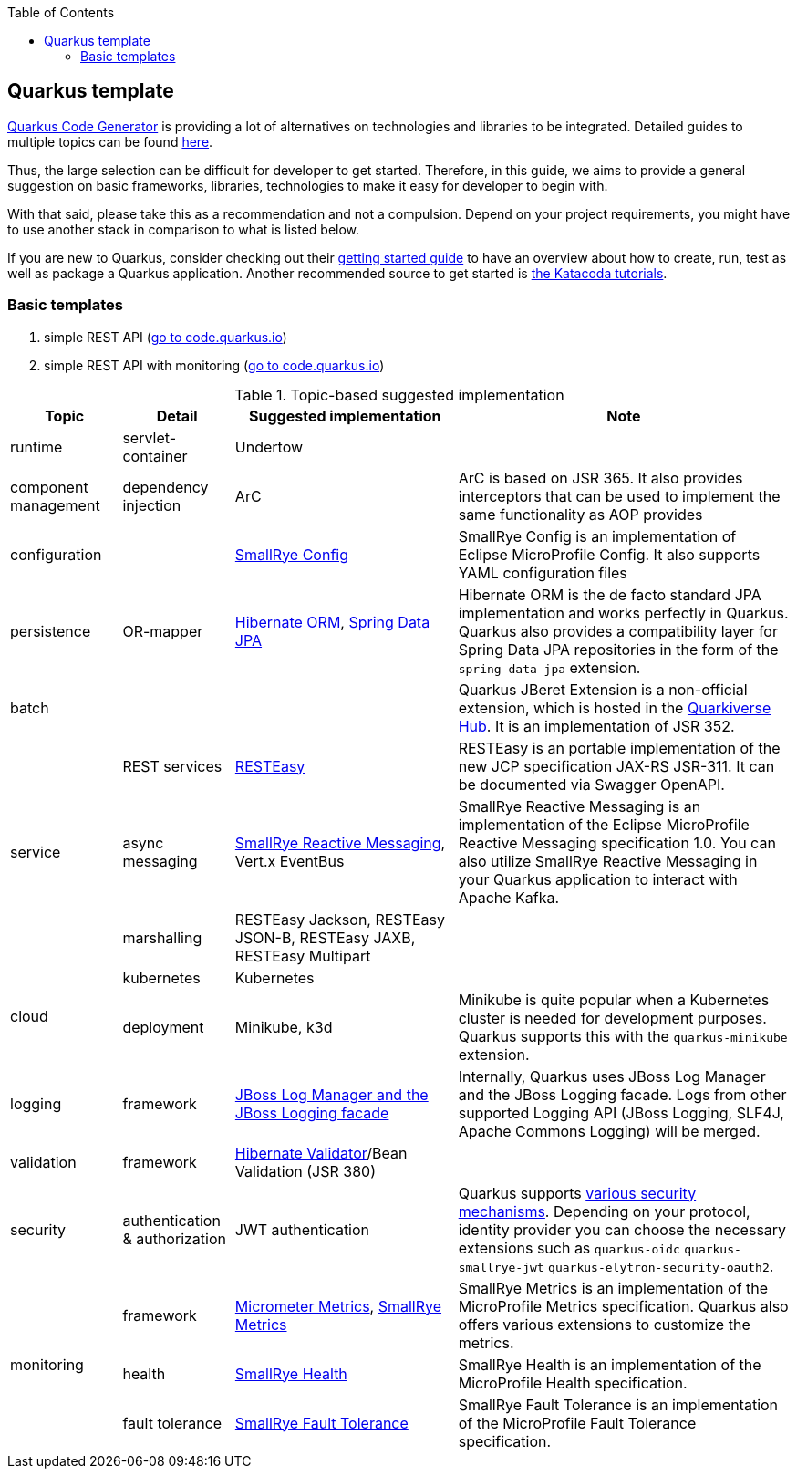 :toc: macro
toc::[]

== Quarkus template

https://code.quarkus.io/?g=org.devonfw&e=resteasy&e=resteasy-jackson&e=hibernate-validator&e=hibernate-orm&e=micrometer[Quarkus Code Generator] is providing a lot of alternatives on technologies and libraries to be integrated. Detailed guides to multiple topics can be found https://quarkus.io/guides/[here].

Thus, the large selection can be difficult for developer to get started.
Therefore, in this guide, we aims to provide a general suggestion on basic frameworks, libraries, technologies to make it easy for developer to begin with.

With that said, please take this as a recommendation and not a compulsion. Depend on your project requirements, you might have to use another stack in comparison to what is listed below.

If you are new to Quarkus, consider checking out their https://quarkus.io/guides/getting-started[getting started guide] to have an overview about how to create, run, test as well as package a Quarkus application. Another recommended source to get started is https://www.katacoda.com/openshift/courses/developing-with-quarkus/getting-started[the Katacoda tutorials].

=== Basic templates
[start=1]
. simple REST API (https://code.quarkus.io/?g=com.devonfw&e=resteasy&e=resteasy-jackson&e=hibernate-validator&e=hibernate-orm[go to code.quarkus.io])
. simple REST API with monitoring (https://code.quarkus.io/?g=com.devonfw&e=resteasy&e=resteasy-jackson&e=hibernate-validator&e=hibernate-orm&e=micrometer&e=smallrye-health[go to code.quarkus.io])


.Topic-based suggested implementation
[cols="1,1,2,3"]
|===
|Topic | Detail | Suggested implementation | Note

|runtime
|servlet-container
|Undertow
|

|component management
|dependency injection
|ArC
|ArC is based on JSR 365. It also provides interceptors that can be used to implement the same functionality as AOP provides

|configuration
|
|https://quarkus.io/guides/config[SmallRye Config]
|SmallRye Config is an implementation of Eclipse MicroProfile Config. It also supports YAML configuration files

|persistence
|OR-mapper
|https://quarkus.io/guides/hibernate-orm[Hibernate ORM], https://quarkus.io/guides/spring-data-jpa[Spring Data JPA]
|Hibernate ORM is the de facto standard JPA implementation and works perfectly in Quarkus. Quarkus also provides a compatibility layer for Spring Data JPA repositories in the form of the `spring-data-jpa` extension.


|batch
|
|
|Quarkus JBeret Extension is a non-official extension, which is hosted in the https://github.com/quarkiverse/[Quarkiverse Hub]. It is an implementation of JSR 352.

.3+|service

|REST services
|https://quarkus.io/guides/rest-json[RESTEasy]
|RESTEasy is an portable implementation of the new JCP specification JAX-RS JSR-311. It can be documented via Swagger OpenAPI.

|async messaging
|https://quarkus.io/guides/kafka[SmallRye Reactive Messaging], Vert.x EventBus
|SmallRye Reactive Messaging is an implementation of the Eclipse MicroProfile Reactive Messaging specification 1.0. You can also utilize SmallRye Reactive Messaging in your Quarkus application to interact with Apache Kafka.

|marshalling
|RESTEasy Jackson, RESTEasy JSON-B, RESTEasy JAXB, RESTEasy Multipart
|

.2+|cloud
|kubernetes
|Kubernetes
|

|deployment
|Minikube, k3d
|Minikube is quite popular when a Kubernetes cluster is needed for development purposes. Quarkus supports this with the `quarkus-minikube` extension.

|logging
|framework
|https://quarkus.io/guides/logging[JBoss Log Manager and the JBoss Logging facade]
|Internally, Quarkus uses JBoss Log Manager and the JBoss Logging facade. Logs from other supported Logging API (JBoss Logging, SLF4J, Apache Commons Logging) will be merged.

|validation
|framework
|https://quarkus.io/guides/validation[Hibernate Validator]/Bean Validation (JSR 380)
|

|security
|authentication & authorization
|JWT authentication
|Quarkus supports https://quarkus.io/guides/security[various security mechanisms]. Depending on your protocol, identity provider you can choose the necessary extensions such as `quarkus-oidc` `quarkus-smallrye-jwt` `quarkus-elytron-security-oauth2`.

.3+|monitoring
|framework
|https://quarkus.io/guides/micrometer[Micrometer Metrics], https://quarkus.io/guides/smallrye-metrics[SmallRye Metrics]
|SmallRye Metrics is an implementation of the MicroProfile Metrics specification. Quarkus also offers various extensions to customize the metrics.

|health
|https://quarkus.io/guides/smallrye-health[SmallRye Health]
|SmallRye Health is an implementation of the MicroProfile Health specification.

|fault tolerance
|https://quarkus.io/guides/smallrye-fault-tolerance[SmallRye Fault Tolerance]
|SmallRye Fault Tolerance is an implementation of the MicroProfile Fault Tolerance specification.

|===
